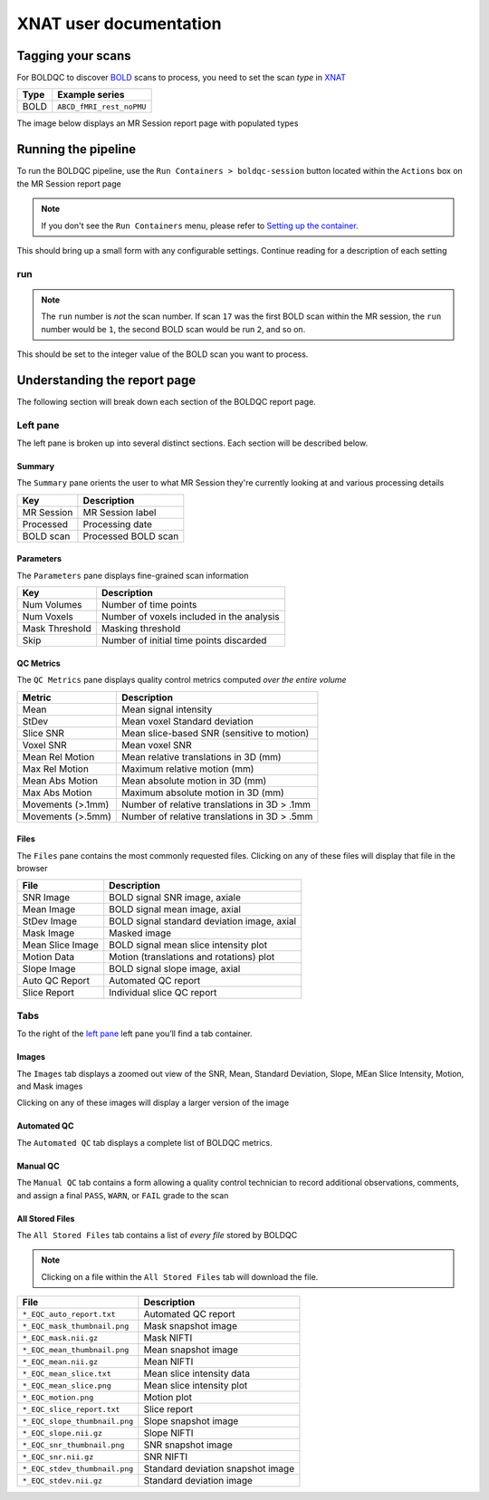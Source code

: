 XNAT user documentation
=======================
.. _XNAT: https://doi.org/10.1385/NI:5:1:11
.. _command.json: https://github.com/harvard-nrg/anatqc/blob/xnat-1.7.6/command.json
.. _BOLD: https://tinyurl.com/dxs6zj2z

Tagging your scans
------------------
For BOLDQC to discover `BOLD`_ scans to process, you need to set the scan *type* in `XNAT`_

========= ========================
Type      Example series              
========= ========================
BOLD      ``ABCD_fMRI_rest_noPMU``
========= ========================

The image below displays an MR Session report page with populated types 

.. image:: images/xnat-scan-types.png

Running the pipeline
--------------------
To run the BOLDQC pipeline, use the ``Run Containers > boldqc-session`` button located within the ``Actions`` box on the MR Session report page

.. note::
   If you don't see the ``Run Containers`` menu, please refer to `Setting up the container <developers.html#setting-up-the-container>`_.

.. image:: images/xnat-run-button.png


This should bring up a small form with any configurable settings. Continue reading for a description of each setting

.. image:: images/xnat-container-form.png

run
^^^
.. note::
   The ``run`` number is *not* the scan number. If scan ``17`` was the first 
   BOLD scan within the MR session, the ``run`` number would be ``1``, the 
   second BOLD scan would be run ``2``, and so on.

This should be set to the integer value of the BOLD scan you want to process. 

Understanding the report page
-----------------------------
The following section will break down each section of the BOLDQC report page.

.. image:: images/xnat-eqc-home.png

Left pane
^^^^^^^^^
The left pane is broken up into several distinct sections. Each section will be described below.

Summary
"""""""
The ``Summary`` pane orients the user to what MR Session they're currently looking at and various processing details

.. image:: images/xnat-eqc-left-summary.png

============== ===================
Key            Description
============== ===================
MR Session     MR Session label
Processed      Processing date
BOLD scan      Processed BOLD scan
============== ===================

Parameters
""""""""""
The ``Parameters`` pane displays fine-grained scan information

.. image:: images/xnat-eqc-left-parameters.png

============== =========================================
Key            Description
============== =========================================
Num Volumes    Number of time points
Num Voxels     Number of voxels included in the analysis
Mask Threshold Masking threshold
Skip           Number of initial time points discarded
============== =========================================

QC Metrics
""""""""""
The ``QC Metrics`` pane displays quality control metrics computed *over the entire volume*

.. image:: images/xnat-eqc-left-qcmetrics.png

================= ============================================
Metric            Description                              
================= ============================================
Mean              Mean signal intensity
StDev             Mean voxel Standard deviation
Slice SNR         Mean slice-based SNR (sensitive to motion)
Voxel SNR         Mean voxel SNR
Mean Rel Motion   Mean relative translations in 3D (mm)
Max Rel Motion    Maximum relative motion (mm)
Mean Abs Motion   Mean absolute motion in 3D (mm)
Max Abs Motion    Maximum absolute motion in 3D (mm)
Movements (>.1mm) Number of relative translations in 3D > .1mm
Movements (>.5mm) Number of relative translations in 3D > .5mm
================= ============================================

Files
"""""
The ``Files`` pane contains the most commonly requested files. Clicking on any of these files will display that file in the browser

.. image:: images/xnat-eqc-left-files.png

======================= ===========================================
File                    Description
======================= ===========================================
SNR Image               BOLD signal SNR image, axiale
Mean Image              BOLD signal mean image, axial
StDev Image             BOLD signal standard deviation image, axial
Mask Image              Masked image
Mean Slice Image        BOLD signal mean slice intensity plot
Motion Data             Motion (translations and rotations) plot
Slope Image             BOLD signal slope image, axial
Auto QC Report          Automated QC report
Slice Report            Individual slice QC report
======================= ===========================================

Tabs
^^^^
To the right of the `left pane <#left-pane>`_ left pane you’ll find a tab container. 

Images
""""""
The ``Images`` tab displays a zoomed out view of the SNR, Mean, Standard 
Deviation, Slope, MEan Slice Intensity, Motion, and Mask images

.. image:: images/xnat-eqc-images-tab.png

Clicking on any of these images will display a larger version of the image

.. image:: images/xnat-eqc-zoom.png

Automated QC
""""""""""""
The ``Automated QC`` tab displays a complete list of BOLDQC metrics.

.. image:: images/xnat-eqc-autoqc-tab.png

Manual QC
"""""""""
The ``Manual QC`` tab contains a form allowing a quality control 
technician to record additional observations, comments, and assign 
a final ``PASS``, ``WARN``, or ``FAIL`` grade to the scan

.. image:: images/xnat-eqc-manualqc-tab.png

All Stored Files
""""""""""""""""
The ``All Stored Files`` tab contains a list of *every file* stored by BOLDQC

.. image:: images/xnat-eqc-files-tab.png

.. note::
   Clicking on a file within the ``All Stored Files`` tab will download the file.

============================= ==========================================
File                          Description
============================= ==========================================
``*_EQC_auto_report.txt``     Automated QC report
``*_EQC_mask_thumbnail.png``  Mask snapshot image
``*_EQC_mask.nii.gz``         Mask NIFTI
``*_EQC_mean_thumbnail.png``  Mean snapshot image
``*_EQC_mean.nii.gz``         Mean NIFTI
``*_EQC_mean_slice.txt``      Mean slice intensity data
``*_EQC_mean_slice.png``      Mean slice intensity plot
``*_EQC_motion.png``          Motion plot
``*_EQC_slice_report.txt``    Slice report
``*_EQC_slope_thumbnail.png`` Slope snapshot image
``*_EQC_slope.nii.gz``        Slope NIFTI
``*_EQC_snr_thumbnail.png``   SNR snapshot image
``*_EQC_snr.nii.gz``          SNR NIFTI
``*_EQC_stdev_thumbnail.png`` Standard deviation snapshot image
``*_EQC_stdev.nii.gz``        Standard deviation image
============================= ==========================================

